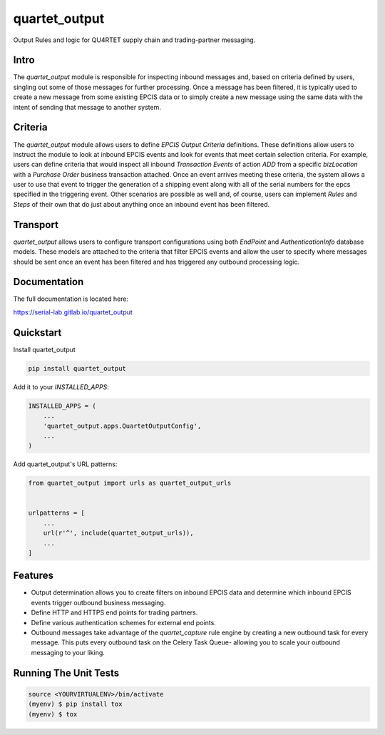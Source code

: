 =============================
quartet_output
=============================

.. image:: https://gitlab.com/serial-lab/quartet_output/badges/master/coverage.svg
   :target: https://gitlab.com/serial-lab/quartet_output/pipelines
.. image:: https://gitlab.com/serial-lab/quartet_output/badges/master/build.svg
   :target: https://gitlab.com/serial-lab/quartet_output/commits/master
.. image:: https://badge.fury.io/py/quartet_output.svg
    :target: https://badge.fury.io/py/quartet_output

Output Rules and logic for QU4RTET supply chain and trading-partner messaging.

Intro
-----
The `quartet_output` module is responsible for inspecting inbound messages
and, based on criteria defined by users, singling out some of those messages
for further processing.  Once a message has been filtered, it is typically
used to create a new message from some existing EPCIS data or to simply
create a new message using the same data with the intent of sending that
message to another system.

Criteria
--------
The `quartet_output` module allows users to define *EPCIS Output Criteria*
definitions.  These definitions allow users to instruct the module to look
at inbound EPCIS events and look for events that meet certain selection
criteria.  For example, users can define criteria that would inspect all
inbound *Transaction Events* of action *ADD* from a specific *bizLocation*
with a *Purchase Order* business transaction attached.  Once an event
arrives meeting these criteria, the system allows a user to use that event
to trigger the generation of a shipping event along with all of the serial
numbers for the epcs specified in the triggering event.  Other scenarios are
possible as well and, of course, users can implement *Rules* and *Steps* of
their own that do just about anything once an inbound event has been filtered.

Transport
---------
`quartet_output` allows users to configure transport configurations using
both `EndPoint` and `AuthenticationInfo` database models.  These models are
attached to the criteria that filter EPCIS events and allow the user to
specify where messages should be sent once an event has been filtered and
has triggered any outbound processing logic.

Documentation
-------------

The full documentation is located here:

https://serial-lab.gitlab.io/quartet_output

Quickstart
----------

Install quartet_output

.. code-block:: text

    pip install quartet_output

Add it to your `INSTALLED_APPS`:

.. code-block:: text

    INSTALLED_APPS = (
        ...
        'quartet_output.apps.QuartetOutputConfig',
        ...
    )

Add quartet_output's URL patterns:

.. code-block:: text

    from quartet_output import urls as quartet_output_urls


    urlpatterns = [
        ...
        url(r'^', include(quartet_output_urls)),
        ...
    ]

Features
--------

* Output determination allows you to create filters on inbound EPCIS data
  and determine which inbound EPCIS events trigger outbound business messaging.

* Define HTTP and HTTPS end points for trading partners.

* Define various authentication schemes for external end points.

* Outbound messages take advantage of the `quartet_capture` rule engine by
  creating a new outbound task for every message.  This puts every outbound
  task on the Celery Task Queue- allowing you to scale your outbound messaging
  to your liking.


Running The Unit Tests
----------------------

.. code-block:: text

    source <YOURVIRTUALENV>/bin/activate
    (myenv) $ pip install tox
    (myenv) $ tox

